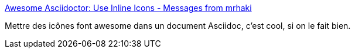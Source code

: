 :jbake-type: post
:jbake-status: published
:jbake-title: Awesome Asciidoctor: Use Inline Icons - Messages from mrhaki
:jbake-tags: asciidoc,font,icon,tutorial,_mois_juin,_année_2018
:jbake-date: 2018-06-14
:jbake-depth: ../
:jbake-uri: shaarli/1528966888000.adoc
:jbake-source: https://nicolas-delsaux.hd.free.fr/Shaarli?searchterm=https%3A%2F%2Fmrhaki.blogspot.com%2F2014%2F06%2Fawesome-asciidoc-use-inline-icons.html&searchtags=asciidoc+font+icon+tutorial+_mois_juin+_ann%C3%A9e_2018
:jbake-style: shaarli

https://mrhaki.blogspot.com/2014/06/awesome-asciidoc-use-inline-icons.html[Awesome Asciidoctor: Use Inline Icons - Messages from mrhaki]

Mettre des icônes font awesome dans un document Asciidoc, c'est cool, si on le fait bien.
